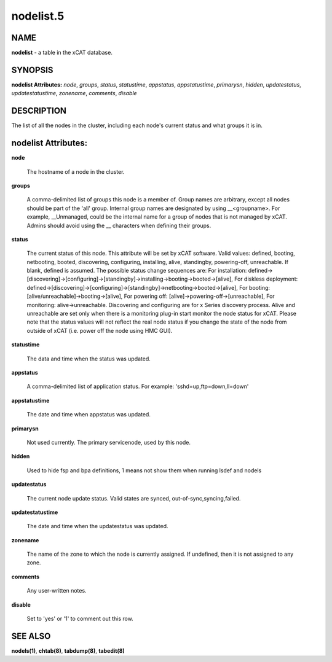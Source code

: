 
##########
nodelist.5
##########

.. highlight:: perl


****
NAME
****


\ **nodelist**\  - a table in the xCAT database.


********
SYNOPSIS
********


\ **nodelist Attributes:**\   \ *node*\ , \ *groups*\ , \ *status*\ , \ *statustime*\ , \ *appstatus*\ , \ *appstatustime*\ , \ *primarysn*\ , \ *hidden*\ , \ *updatestatus*\ , \ *updatestatustime*\ , \ *zonename*\ , \ *comments*\ , \ *disable*\ 


***********
DESCRIPTION
***********


The list of all the nodes in the cluster, including each node's current status and what groups it is in.


********************
nodelist Attributes:
********************



\ **node**\ 
 
 The hostname of a node in the cluster.
 


\ **groups**\ 
 
 A comma-delimited list of groups this node is a member of.  Group names are arbitrary, except all nodes should be part of the 'all' group. Internal group names are designated by using __<groupname>.  For example, __Unmanaged, could be the internal name for a group of nodes that is not managed by xCAT. Admins should avoid using the __ characters when defining their groups.
 


\ **status**\ 
 
 The current status of this node.  This attribute will be set by xCAT software.  Valid values: defined, booting, netbooting, booted, discovering, configuring, installing, alive, standingby, powering-off, unreachable. If blank, defined is assumed. The possible status change sequences are: For installation: defined->[discovering]->[configuring]->[standingby]->installing->booting->booted->[alive],  For diskless deployment: defined->[discovering]->[configuring]->[standingby]->netbooting->booted->[alive],  For booting: [alive/unreachable]->booting->[alive],  For powering off: [alive]->powering-off->[unreachable], For monitoring: alive->unreachable. Discovering and configuring are for x Series discovery process. Alive and unreachable are set only when there is a monitoring plug-in start monitor the node status for xCAT. Please note that the status values will not reflect the real node status if you change the state of the node from outside of xCAT (i.e. power off the node using HMC GUI).
 


\ **statustime**\ 
 
 The data and time when the status was updated.
 


\ **appstatus**\ 
 
 A comma-delimited list of application status. For example: 'sshd=up,ftp=down,ll=down'
 


\ **appstatustime**\ 
 
 The date and time when appstatus was updated.
 


\ **primarysn**\ 
 
 Not used currently. The primary servicenode, used by this node.
 


\ **hidden**\ 
 
 Used to hide fsp and bpa definitions, 1 means not show them when running lsdef and nodels
 


\ **updatestatus**\ 
 
 The current node update status. Valid states are synced, out-of-sync,syncing,failed.
 


\ **updatestatustime**\ 
 
 The date and time when the updatestatus was updated.
 


\ **zonename**\ 
 
 The name of the zone to which the node is currently assigned. If undefined, then it is not assigned to any zone.
 


\ **comments**\ 
 
 Any user-written notes.
 


\ **disable**\ 
 
 Set to 'yes' or '1' to comment out this row.
 



********
SEE ALSO
********


\ **nodels(1)**\ , \ **chtab(8)**\ , \ **tabdump(8)**\ , \ **tabedit(8)**\ 

